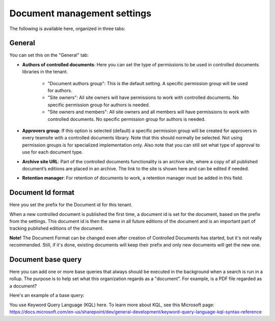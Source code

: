 Document management settings
==============================

The following is available here, organized in three tabs:

General
*********
You can set this on the "General" tab:

.. image:: document-management-settings-general-v77-covered.png

+ **Authors of controlled documents**: Here you can set the type of permissions to be used in controlled documents libraries in the tenant. 

    - "Document authors group": This is the default setting. A specific permission group will be used for authors.
    - "Site owners": All site owners will have permissions to work with controlled documents. No specific permission group for authors is needed.
    - "Site owners and members": All site owners and all members will have permissions to work with controlled documents. No specific permission group for authors is needed.
+ **Approvers group**: If this option is selected (default) a specific permission group will be created for approvers in every teamsite with a controlled documents library. Note that this should normally be selected. Not using permission groups is for specialized implementation only. Also note that you can still set what type of approval to use for each document type.
+ **Archive site URL**: Part of the controlled documents functionality is an archive site, where a copy of all published document’s editions are placed in an archive. The link to the site is shown here and can be edited if needed.
+ **Retention manager**: For retention of documents to work, a retention manager must be added in this field.

Document Id format
*********************
Here you set the prefix for the Document id for this tenant.

.. image:: document-management-settings-format-v77.png

When a new controlled document is published the first time, a document id is set for the document, based on the prefix from the settings. This document id is then the same in all future editions of the document and is an important part of tracking published editions of the document. 

**Note!** The Document Format can be changed even after creation of Controlled Documents has started, but it's not really recommended. Still, if it's done, existing documents will keep their prefix and only new documents will get the new one.

Document base query
*********************
Here you can add one or more base queries that always should be executed in the background when a search is run in a rollup. The purpose is to help set what this organization regards as a "document". For example, is a PDF file regarded as a document?

Here's an example of a base query:

.. image:: document-management-base-query-v7.png

You use Keyword Query Language (KQL) here. To learn more about KQL, see this Microsoft page: https://docs.microsoft.com/en-us/sharepoint/dev/general-development/keyword-query-language-kql-syntax-reference

